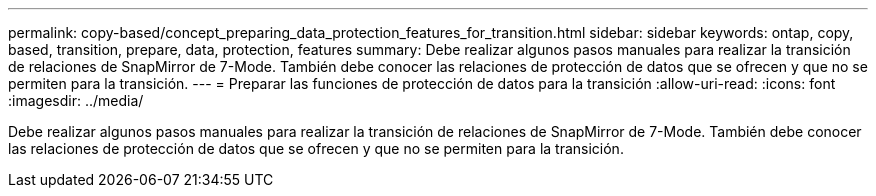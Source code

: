 ---
permalink: copy-based/concept_preparing_data_protection_features_for_transition.html 
sidebar: sidebar 
keywords: ontap, copy, based, transition, prepare, data, protection, features 
summary: Debe realizar algunos pasos manuales para realizar la transición de relaciones de SnapMirror de 7-Mode. También debe conocer las relaciones de protección de datos que se ofrecen y que no se permiten para la transición. 
---
= Preparar las funciones de protección de datos para la transición
:allow-uri-read: 
:icons: font
:imagesdir: ../media/


[role="lead"]
Debe realizar algunos pasos manuales para realizar la transición de relaciones de SnapMirror de 7-Mode. También debe conocer las relaciones de protección de datos que se ofrecen y que no se permiten para la transición.
